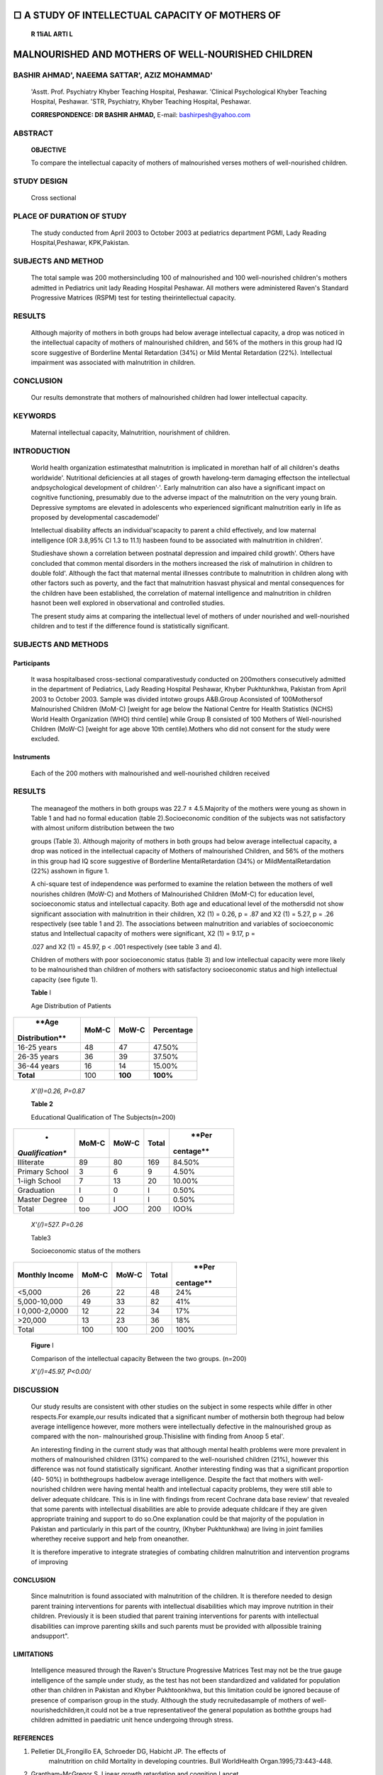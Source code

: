 □ A STUDY OF INTELLECTUAL CAPACITY OF MOTHERS OF
================================================

   **R 11\iAL ARTI L**

MALNOURISHED AND MOTHERS OF WELL-NOURISHED CHILDREN
===================================================

BASHIR AHMAD', NAEEMA SATTAR', AZIZ MOHAMMAD'
---------------------------------------------

   'Asstt. Prof. Psychiatry Khyber Teaching Hospital, Peshawar.
   'Clinical Psychological Khyber Teaching Hospital, Peshawar. 'STR,
   Psychiatry, Khyber Teaching Hospital, Peshawar.

   **CORRESPONDENCE: DR BASHIR AHMAD,** E-mail: bashirpesh@yahoo.com

|image1|\ ABSTRACT
------------------

   **OBJECTIVE**

   To compare the intellectual capacity of mothers of malnourished
   verses mothers of well-nourished children.

STUDY DESIGN
------------

   Cross sectional

PLACE OF DURATION OF STUDY
--------------------------

   The study conducted from April 2003 to October 2003 at pediatrics
   department PGMI, Lady Reading Hospital,Peshawar, KPK,Pakistan.

SUBJECTS AND METHOD
-------------------

   The total sample was 200 mothersincluding 100 of malnourished and 100
   well-nourished children's mothers admitted in Pediatrics unit lady
   Reading Hospital Peshawar. All mothers were administered Raven's
   Standard Progressive Matrices (RSPM) test for testing
   theirintellectual capacity.

RESULTS
-------

   Although majority of mothers in both groups had below average
   intellectual capacity, a drop was noticed in the intellectual
   capacity of mothers of malnourished children, and 56% of the mothers
   in this group had IQ score suggestive of Borderline Mental
   Retardation (34%) or Mild Mental Retardation (22%). Intellectual
   impairment was associated with malnutrition in children.

CONCLUSION
----------

   Our results demonstrate that mothers of malnourished children had
   lower intellectual capacity.

KEYWORDS
--------

   Maternal intellectual capacity, Malnutrition, nourishment of
   children.

INTRODUCTION
------------

   World health organization estimatesthat malnutrition is implicated in
   morethan half of all children's deaths worldwide'. Nutritional
   deficiencies at all stages of growth havelong-term damaging effectson
   the intellectual andpsychological development of children'·'. Early
   malnutrition can also have a significant impact on cognitive
   functioning, presumably due to the adverse impact of the malnutrition
   on the very young brain. Depressive symptoms are elevated in
   adolescents who experienced significant malnutrition early in life as
   proposed by developmental cascademodel'

   Intellectual disability affects an individual'scapacity to parent a
   child effectively, and low maternal intelligence (OR 3.8,95% Cl 1.3
   to 11.1) hasbeen found to be associated with malnutrition in
   children'.

   Studieshave shown a correlation between postnatal depression and
   impaired child growth'. Others have concluded that common mental
   disorders in the mothers increased the risk of malnutirion in
   children to double fold'. Although the fact that maternal mental
   illnesses contribute to malnutrition in children along with other
   factors such as poverty, and the fact that malnutrition hasvast
   physical and mental consequences for the children have been
   established, the correlation of maternal intelligence and
   malnutrition in children hasnot been well explored in observational
   and controlled studies.

   The present study aims at comparing the intellectual level of mothers
   of under nourished and well-nourished children and to test if the
   difference found is statistically significant.

SUBJECTS AND METHODS
--------------------

Participants
~~~~~~~~~~~~

   It wasa hospitalbased cross-sectional comparativestudy conducted on
   200mothers consecutively admitted in the department of Pediatrics,
   Lady Reading Hospital Peshawar, Khyber Pukhtunkhwa, Pakistan from
   April 2003 to October 2003. Sample was divided intotwo groups
   A&B.Group Aconsisted of 100Mothersof Malnourished Children (MoM-C)
   [weight for age below the National Centre for Health Statistics
   (NCHS) World Health Organization (WHO) third centile] while Group B
   consisted of 100 Mothers of Well-nourished Children (MoW-C) [weight
   for age above 10th centile).Mothers who did not consent for the study
   were excluded.

Instruments
~~~~~~~~~~~

   Each of the 200 mothers with malnourished and well-nourished children
   received

.. image:: media/image2.jpeg

   Raven Standard Progressive Matrices (RSPM) test' to find out their
   intellectual capacity which wascalculated fromtheir raw score on the
   test.RSPM isa 60 item test used in measuring abstract reasoning and
   because of its independence of language and reading and writing
   skills,and the simplicity of their use and interpretation is regarded
   as anon-verbal estimate of intelligence.

.. _results-1:

RESULTS
-------

   The meanageof the mothers in both groups was 22.7 ± 4.5.Majority of
   the mothers were young as shown in Table 1 and had no formal
   education (table 2).Socioeconomic condition of the subjects was not
   satisfactory with almost uniform distribution between the two

   groups (Table 3). Although majority of mothers in both groups had
   below average intellectual capacity, a drop was noticed in the
   intellectual capacity of Mothers of malnourished Children, and 56% of
   the mothers in this group had IQ score suggestive of Borderline
   MentalRetardation (34%) or MildMentalRetardation (22%) asshown in
   figure 1.

   A chi-square test of independence was performed to examine the
   relation between the mothers of well nourishes children (MoW-C) and
   Mothers of Malnourished Children (MoM-C) for education level,
   socioeconomic status and intellectual capacity. Both age and
   educational level of the mothersdid not show significant association
   with malnutrition in their children, X2 (1) = 0.26, p = .87 and X2
   (1) = 5.27, p = .26 respectively (see table 1 and 2). The
   associations between malnutrition and variables of socioeconomic
   status and Intellectual capacity of mothers were significant, X2 (1)
   = 9.17, p =

   .027 and X2 (1) = 45.97, p < .001 respectively (see table 3 and 4).

   Children of mothers with poor socioeconomic status (table 3) and low
   intellectual capacity were more likely to be malnourished than
   children of mothers with satisfactory socioeconomic status and high
   intellectual capacity (see figute 1).

   **Table** I

   Age Distribution of Patients

+----------------+-----------------+-----------------+----------------+
|    **Age       |    **MoM-C**    |    **MoW-C**    |                |
|                |                 |                 | **Percentage** |
| Distribution** |                 |                 |                |
+================+=================+=================+================+
|    16-25 years |    48           |    47           |    47.50%      |
+----------------+-----------------+-----------------+----------------+
|    26-35 years |    36           |    39           |    37.50%      |
+----------------+-----------------+-----------------+----------------+
|    36-44 years |    16           |    14           |    15.00%      |
+----------------+-----------------+-----------------+----------------+
|    **Total**   |    100          |    **100**      |    **100%**    |
+----------------+-----------------+-----------------+----------------+

..

   *X'(I)=0.26, P=0.87*

   **Table 2**

   Educational Qualification of The Subjects(n=200)

+------------------+-----------+------------+------------+-----------+
|    *             |           |            |            |    **Per  |
| *Qualification** | **MoM-C** |  **MoW-C** |  **Total** | centage** |
+==================+===========+============+============+===========+
|    Illiterate    |    89     |    80      |    169     |    84.50% |
+------------------+-----------+------------+------------+-----------+
|    Primary       |    3      |    6       |    9       |    4.50%  |
|    School        |           |            |            |           |
+------------------+-----------+------------+------------+-----------+
|    1-iigh School |    7      |    13      |    20      |    10.00% |
+------------------+-----------+------------+------------+-----------+
|    Graduation    |    I      |    0       |    I       |    0.50%  |
+------------------+-----------+------------+------------+-----------+
|    Master Degree |    0      |    I       |    I       |    0.50%  |
+------------------+-----------+------------+------------+-----------+
|    Total         |    too    |    JOO     |    200     |    IOO¾   |
+------------------+-----------+------------+------------+-----------+

..

   *X'(/)=527. P=0.26*

   Table3

   Socioeconomic status of the mothers

+------------------+------------+------------+-----------+-----------+
|    **Monthly     |            |            |           |    **Per  |
|    Income**      |  **MoM-C** |  **MoW-C** | **Total** | centage** |
+==================+============+============+===========+===========+
|    <5,000        |    26      |    22      |    48     |    24%    |
+------------------+------------+------------+-----------+-----------+
|    5,000-10,000  |    49      |    33      |    82     |    41%    |
+------------------+------------+------------+-----------+-----------+
|    I             |    12      |    22      |    34     |    17%    |
|    0,000-2,0000  |            |            |           |           |
+------------------+------------+------------+-----------+-----------+
|    >20,000       |    13      |    23      |    36     |    18%    |
+------------------+------------+------------+-----------+-----------+
|    Total         |    100     |    100     |    200    |    100%   |
+------------------+------------+------------+-----------+-----------+

..

   .. image:: media/image3.jpeg
      :width: 0.84052in
      :height: 0.11812in

   **Figure** I

   Comparison of the intellectual capacity Between the two groups.
   (n=200)

   *X'(/)=45.97, P<0.00/*

DISCUSSION
----------

   Our study results are consistent with other studies on the subject in
   some respects while differ in other respects.For example,our results
   indicated that a significant number of mothersin both thegroup had
   below average intelligence however, more mothers were intellectually
   defective in the malnourished group as compared with the non-
   malnourished group.Thisisline with finding from Anoop 5 etal'.

   An interesting finding in the current study was that although mental
   health problems were more prevalent in mothers of malnourished
   children (31%) compared to the well-nourished children (21%), however
   this difference was not found statistically significant. Another
   interesting finding was that a significant proportion (40- 50%) in
   boththegroups hadbelow average intelligence. Despite the fact that
   mothers with well-nourished children were having mental health and
   intellectual capacity problems, they were still able to deliver
   adequate childcare. This is in line with findings from recent
   Cochrane data base review' that revealed that some parents with
   intellectual disabilities are able to provide adequate childcare if
   they are given appropriate training and support to do so.One
   explanation could be that majority of the population in Pakistan and
   particularly in this part of the country, (Khyber Pukhtunkhwa) are
   living in joint families wherethey receive support and help from
   oneanother.

   It is therefore imperative to integrate strategies of combating
   children malnutrition and intervention programs of improving

.. image:: media/image4.jpeg

   maternal mental health especially in regions with high malnutrition
   prevalence. Unfortunately, Child nutrition programmes do not
   adequately address maternal mental health in these regions". Even the
   World Health Organization's robust Integrated Management of Childhood
   Illness strategy does not tackle maternal mental health. Appropriate
   training and rehabilitation services for intellectually disabled
   mothers as well as addressing their psychological problems could
   potentially improve all aspects of childcare including their
   nutritional condition.

.. _conclusion-1:

CONCLUSION
~~~~~~~~~~

   Since malnutrition is found associated with malnutrition of the
   children. It is therefore needed to design parent training
   interventions for parents with intellectual disabilities which may
   improve nutrition in their children. Previously it is been studied
   that parent training interventions for parents with intellectual
   disabilities can improve parenting skills and such parents must be
   provided with allpossible training andsupport".

LIMITATIONS
~~~~~~~~~~~

   Intelligence measured through the Raven's Structure Progressive
   Matrices Test may not be the true gauge intelligence of the sample
   under study, as the test has not been standardized and validated for
   population other than children in Pakistan and Khyber Pukhtoonkhwa,
   but this limitation could be ignored because of presence of
   comparison group in the study. Although the study recruitedasample of
   mothers of well-nourishedchildren,it could not be a true
   representativeof the general population as boththe groups had
   children admitted in paediatric unit hence undergoing through stress.

REFERENCES
~~~~~~~~~~

1. Pelletier DL,Frongillo EA, Schroeder DG, Habicht JP. The effects of
      malnutrition on child Mortality in developing countries. Bull
      WorldHealth Organ.1995;73:443-448.

2. Grantham-McGregor S. Linear growth retardation and cognition.Lancet.
      2002;359:542.

3. Cheung YB, Khoo KS, Karlberg J,Machin D.Association between
      psychological symptoms in adults and growth in early life:
      longitudinal follow up study.BMJ.2002;325:749.

4. Deborah P, Waber, David E, Garrett M. Fitzmaurice, Cyralene B, Robert
      H. Cognitive Impairment as a Mediator in the

..

   Developmental Pathway from Infant Malnutrition to Adolescent
   Depressive Symptoms in Barbadian Youth. J Dev Behav Pediatr. 2011
   Apr;32(3): 225-232.

5. Anoop S, Saravanan B, Joseph A, Cherian A, Jacob K. Maternal
      depression and low maternal intelligence as risk factors for
      malnutrition in children:acommunity based case-control study from
      South India.Arch Dis Child.2004 Apr;89(4):325-329.

5. Patel V, Rahman A, Jacob KS, et al. Effects of maternal mental health
      of infant growth in Low-income countries: new evidence from South
      Asia.BMJ 2004;328:820-3.

6. Santos OS, Santos ON, Silva Rde C, Hasselmann MH, Barreto ML.
      Maternal common mental disorders and malnutrition in children: a
      case-control study. Soc Psychiatry Psychiatr
      Epidemiol.2011JuI;46(7):543-8.

7. Arthur R.Jensen, Dennis P,Saccuzzo, Gerald E. Larson. Equating the
      Standard and Advanced Forms of the Raven Progressive Matrices.
      Educational and Psychological Measurement 1988 48: 1091.

8. Anoop S, Saravanan B, Joseph A, Cherian A, Jacob KS. Community child
      health, public health, and epidemiology; Maternal depression and
      low maternal intelligence as risk factors for malnutrition in
      children: a community based case­ control study from South India.
      Arch Dis child 2004;89:325-329 doi:10.1136/adc.2002.009738.

9. Coren E, Hutchfield J, Thomae M, Gustafsson C. Parent training

..

   support for intellectually disabled parents. Cochrane Database Syst
   Rev. 2010Jun 16;(6).

10. Rahman A, Patel V,Maselko J, Kirkwood B. The neglected 'm' in MCH
       programmes-why Mental health of mothers isimportant for
       childnutrition.TrapMedInt Health.2008Apr;l 3(4):579-83.

11. Rahman A,Iqbal Z, Harrington R. Life events, social support and
       depression in childbirth: perspectives from a rural community in
       the developing world.Psychol Med 2003;33:1161-7.

+----+------------------+-----------------+--------------+------------+
| ** |    Author Name   |    Altiliation  |              |            |
| Sn |                  |    of Author    | Contribution |  Signature |
| o. |                  |                 |              |            |
| ** |                  |                 |              |            |
+====+==================+=================+==============+============+
| ** |    **Dr Bashir   |    Asstt. Prof. |    Study     |    -       |
| 1. |    Ahmad**       |    Psychiatry   |    Design,   |            |
| ** |                  |                 |    Data      |            |
|    |                  |    KTH          |              |            |
|    |                  |                 |   Collection |            |
|    |                  |                 |    Data      |            |
|    |                  |                 |    Analysis  |            |
+----+------------------+-----------------+--------------+------------+
| ** |    **Dr. Naeema  |    Clinical     |    Data      |    -       |
| 2. |    Sattar**      |                 |              |            |
| ** |                  |   Psychological |              |    *t--,.  |
|    |                  |                 |   Collection |    \\sW*   |
|    |                  |    KTH          |              |            |
+----+------------------+-----------------+--------------+------------+
| ** |    **Dr. Aziz    |    STR,         |              |            |
| 3. |    Mohammad**    |    Psychiatry,  |   Literature |            |
| ** |                  |    KTH          |    Review,   |            |
|    |                  |                 |              |            |
|    |                  |                 |   References |            |
+----+------------------+-----------------+--------------+------------+

.. |image1| image:: media/image1.png
